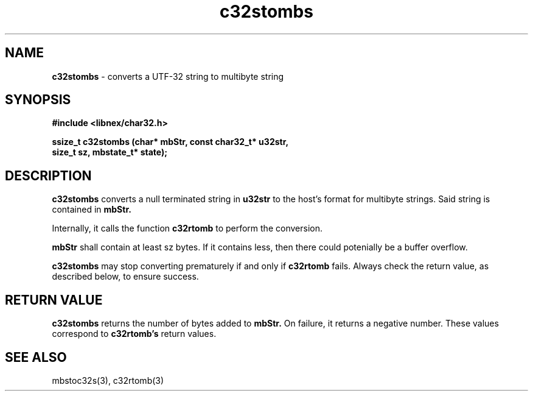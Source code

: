 .TH c32stombs 3 2022-03-02
.SH NAME
\fBc32stombs\fP \- converts a UTF-32 string to multibyte string

.SH SYNOPSIS
.B "#include <libnex/char32.h>"
.sp
.B "ssize_t c32stombs (char* mbStr, const char32_t* u32str,"
.br
.B "                   size_t sz, mbstate_t* state);"
.br

.SH DESCRIPTION
.B c32stombs
converts a null terminated string in
.B u32str
to the host's format for multibyte strings. Said string is contained in
.B mbStr.
.sp
Internally, it calls the function 
.B c32rtomb
to perform the conversion.
.sp
.B mbStr
shall contain at least sz bytes. If it contains less, then there could potenially
be a buffer overflow.
.sp
.B c32stombs
may stop converting prematurely if and only if
.B c32rtomb
fails. Always check the return value, as described below, to ensure success.

.SH "RETURN VALUE"
.B c32stombs
returns the number of bytes added to
.B mbStr.
On failure, it returns a negative number. These values correspond to
.B c32rtomb's
return values.

.SH "SEE ALSO"
mbstoc32s(3), c32rtomb(3)

